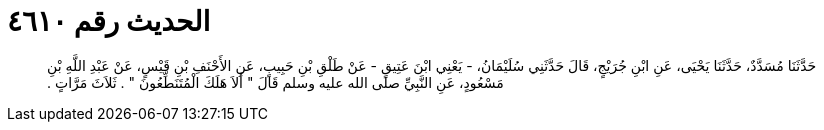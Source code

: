 
= الحديث رقم ٤٦١٠

[quote.hadith]
حَدَّثَنَا مُسَدَّدٌ، حَدَّثَنَا يَحْيَى، عَنِ ابْنِ جُرَيْجٍ، قَالَ حَدَّثَنِي سُلَيْمَانُ، - يَعْنِي ابْنَ عَتِيقٍ - عَنْ طَلْقِ بْنِ حَبِيبٍ، عَنِ الأَحْنَفِ بْنِ قَيْسٍ، عَنْ عَبْدِ اللَّهِ بْنِ مَسْعُودٍ، عَنِ النَّبِيِّ صلى الله عليه وسلم قَالَ ‏"‏ أَلاَ هَلَكَ الْمُتَنَطِّعُونَ ‏"‏ ‏.‏ ثَلاَثَ مَرَّاتٍ ‏.‏